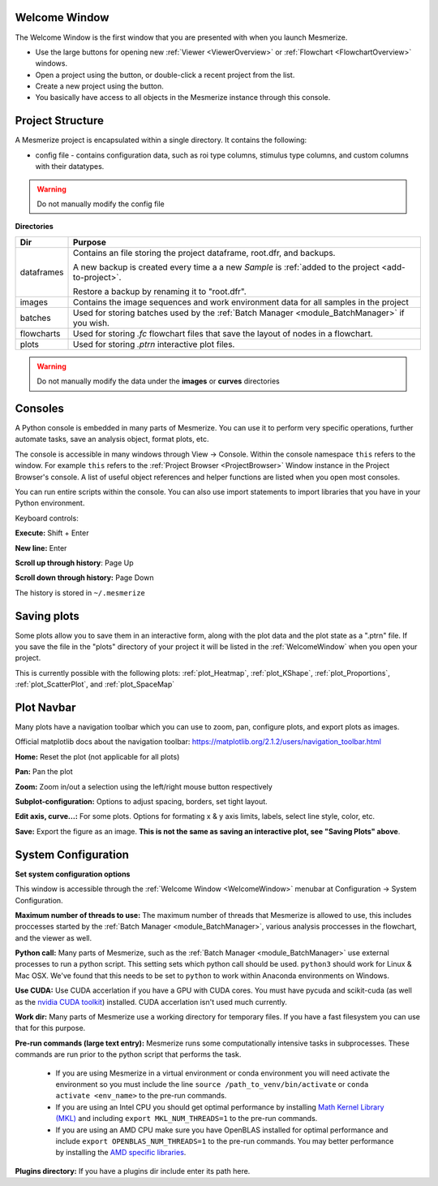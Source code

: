 .. _WelcomeWindow:

Welcome Window
==============

The Welcome Window is the first window that you are presented with when you launch Mesmerize.

- Use the large buttons for opening new :ref:`Viewer <ViewerOverview>` or :ref:`Flowchart <FlowchartOverview>` windows.

- Open a project using the button, or double-click a recent project from the list.

- Create a new project using the button.

- You basically have access to all objects in the Mesmerize instance through this console.

.. seealso:: :ref:`User guide on creating new projects <CreateNewProject>` and :ref:`Consoles <ConsoleOverview>`

.. image:: ./welcome_window.png

.. _ProjectStructure:

Project Structure
=================

A Mesmerize project is encapsulated within a single directory. It contains the following:

- config file - contains configuration data, such as roi type columns, stimulus type columns, and custom columns with their datatypes.

.. warning:: Do not manually modify the config file

**Directories**

=============   ===================================================================================
Dir             Purpose
=============   ===================================================================================
dataframes      Contains an file storing the project dataframe, root.dfr, and backups.

                A new backup is created every time a a new *Sample* is :ref:`added to the project <add-to-project>`.
                
                Restore a backup by renaming it to "root.dfr".

images          Contains the image sequences and work environment data for all samples in the project

batches         Used for storing batches used by the :ref:`Batch Manager <module_BatchManager>` if you wish.

flowcharts      Used for storing *.fc* flowchart files that save the layout of nodes in a flowchart.

plots           Used for storing *.ptrn* interactive plot files.
=============   ===================================================================================

.. seealso:: :ref:`Flowchart Overview <FlowchartOverview>` and :ref:`Saving Plots <save_ptrn>`

.. warning:: Do not manually modify the data under the **images** or **curves** directories


.. _ConsoleOverview:

Consoles
========

A Python console is embedded in many parts of Mesmerize. You can use it to perform very specific operations, further automate tasks, save an analysis object, format plots, etc.

The console is accessible in many windows through View -> Console. Within the console namespace ``this`` refers to the window. For example ``this`` refers to the :ref:`Project Browser <ProjectBrowser>` Window instance in the Project Browser's console. A list of useful object references and helper functions are listed when you open most consoles.

You can run entire scripts within the console. You can also use import statements to import libraries that you have in your Python environment.

Keyboard controls:

**Execute:** Shift + Enter

**New line:** Enter

**Scroll up through history**: Page Up

**Scroll down through history:** Page Down

The history is stored in ``~/.mesmerize``


.. _save_ptrn:

Saving plots
============

Some plots allow you to save them in an interactive form, along with the plot data and the plot state as a ".ptrn" file. If you save the file in the "plots" directory of your project it will be listed in the :ref:`WelcomeWindow` when you open your project.

This is currently possible with the following plots: :ref:`plot_Heatmap`, :ref:`plot_KShape`, :ref:`plot_Proportions`, :ref:`plot_ScatterPlot`, and :ref:`plot_SpaceMap`


.. _plot_Navbar:

Plot Navbar
===========

Many plots have a navigation toolbar which you can use to zoom, pan, configure plots, and export plots as images.

Official matplotlib docs about the navigation toolbar: https://matplotlib.org/2.1.2/users/navigation_toolbar.html

**Home:** Reset the plot (not applicable for all plots)

**Pan:** Pan the plot

**Zoom:** Zoom in/out a selection using the left/right mouse button respectively

**Subplot-configuration:** Options to adjust spacing, borders, set tight layout.

**Edit axis, curve...:** For some plots. Options for formating x & y axis limits, labels, select line style, color, etc.

**Save:** Export the figure as an image.  **This is not the same as saving an interactive plot, see "Saving Plots" above**.

.. _SystemConfiguration:

System Configuration
====================

**Set system configuration options**

This window is accessible through the :ref:`Welcome Window <WelcomeWindow>` menubar at Configuration -> System Configuration.

.. image:: ./system_config_window.png

**Maximum number of threads to use:** The maximum number of threads that Mesmerize is allowed to use, this includes proccesses started by the :ref:`Batch Manager <module_BatchManager>`, various analysis proccesses in the flowchart, and the viewer as well.

**Python call:** Many parts of Mesmerize, such as the :ref:`Batch Manager <module_BatchManager>` use external processes to run a python script. This setting sets which python call should be used. ``python3`` should work for Linux & Mac OSX. We've found that this needs to be set to ``python`` to work within Anaconda environments on Windows.

**Use CUDA:** Use CUDA accerlation if you have a GPU with CUDA cores. You must have pycuda and scikit-cuda (as well as the `nvidia CUDA toolkit <https://developer.nvidia.com/cuda-toolkit>`_) installed. CUDA accerlation isn't used much currently.

**Work dir:** Many parts of Mesmerize use a working directory for temporary files. If you have a fast filesystem you can use that for this purpose.

**Pre-run commands (large text entry):** Mesmerize runs some computationally intensive tasks in subprocesses. These commands are run prior to the python script that performs the task.

    - If you are using Mesmerize in a virtual environment or conda environment you will need activate the environment so you must include the line ``source /path_to_venv/bin/activate`` or ``conda activate <env_name>`` to the pre-run commands.
    
    - If you are using an Intel CPU you should get optimal performance by installing `Math Kernel Library (MKL) <https://software.intel.com/en-us/get-started-with-mkl-for-linux>`_ and including ``export MKL_NUM_THREADS=1`` to the pre-run commands.
    
    - If you are using an AMD CPU make sure you have OpenBLAS installed for optimal performance and include ``export OPENBLAS_NUM_THREADS=1`` to the pre-run commands. You may better performance by installing the `AMD specific libraries <https://developer.amd.com/amd-aocl/blas-library/>`_.

**Plugins directory:** If you have a plugins dir include enter its path here.
